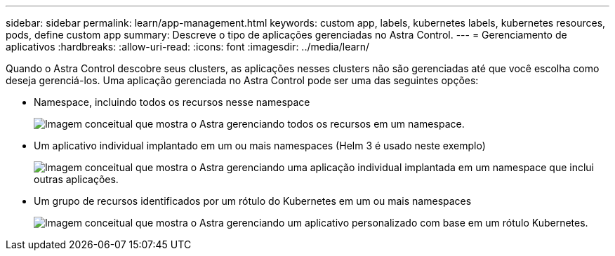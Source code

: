---
sidebar: sidebar 
permalink: learn/app-management.html 
keywords: custom app, labels, kubernetes labels, kubernetes resources, pods, define custom app 
summary: Descreve o tipo de aplicações gerenciadas no Astra Control. 
---
= Gerenciamento de aplicativos
:hardbreaks:
:allow-uri-read: 
:icons: font
:imagesdir: ../media/learn/


[role="lead"]
Quando o Astra Control descobre seus clusters, as aplicações nesses clusters não são gerenciadas até que você escolha como deseja gerenciá-los. Uma aplicação gerenciada no Astra Control pode ser uma das seguintes opções:

* Namespace, incluindo todos os recursos nesse namespace
+
image:diagram-managed-app1.png["Imagem conceitual que mostra o Astra gerenciando todos os recursos em um namespace."]

* Um aplicativo individual implantado em um ou mais namespaces (Helm 3 é usado neste exemplo)
+
image:diagram-managed-app2.png["Imagem conceitual que mostra o Astra gerenciando uma aplicação individual implantada em um namespace que inclui outras aplicações."]

* Um grupo de recursos identificados por um rótulo do Kubernetes em um ou mais namespaces
+
image:diagram-managed-app3.png["Imagem conceitual que mostra o Astra gerenciando um aplicativo personalizado com base em um rótulo Kubernetes."]



